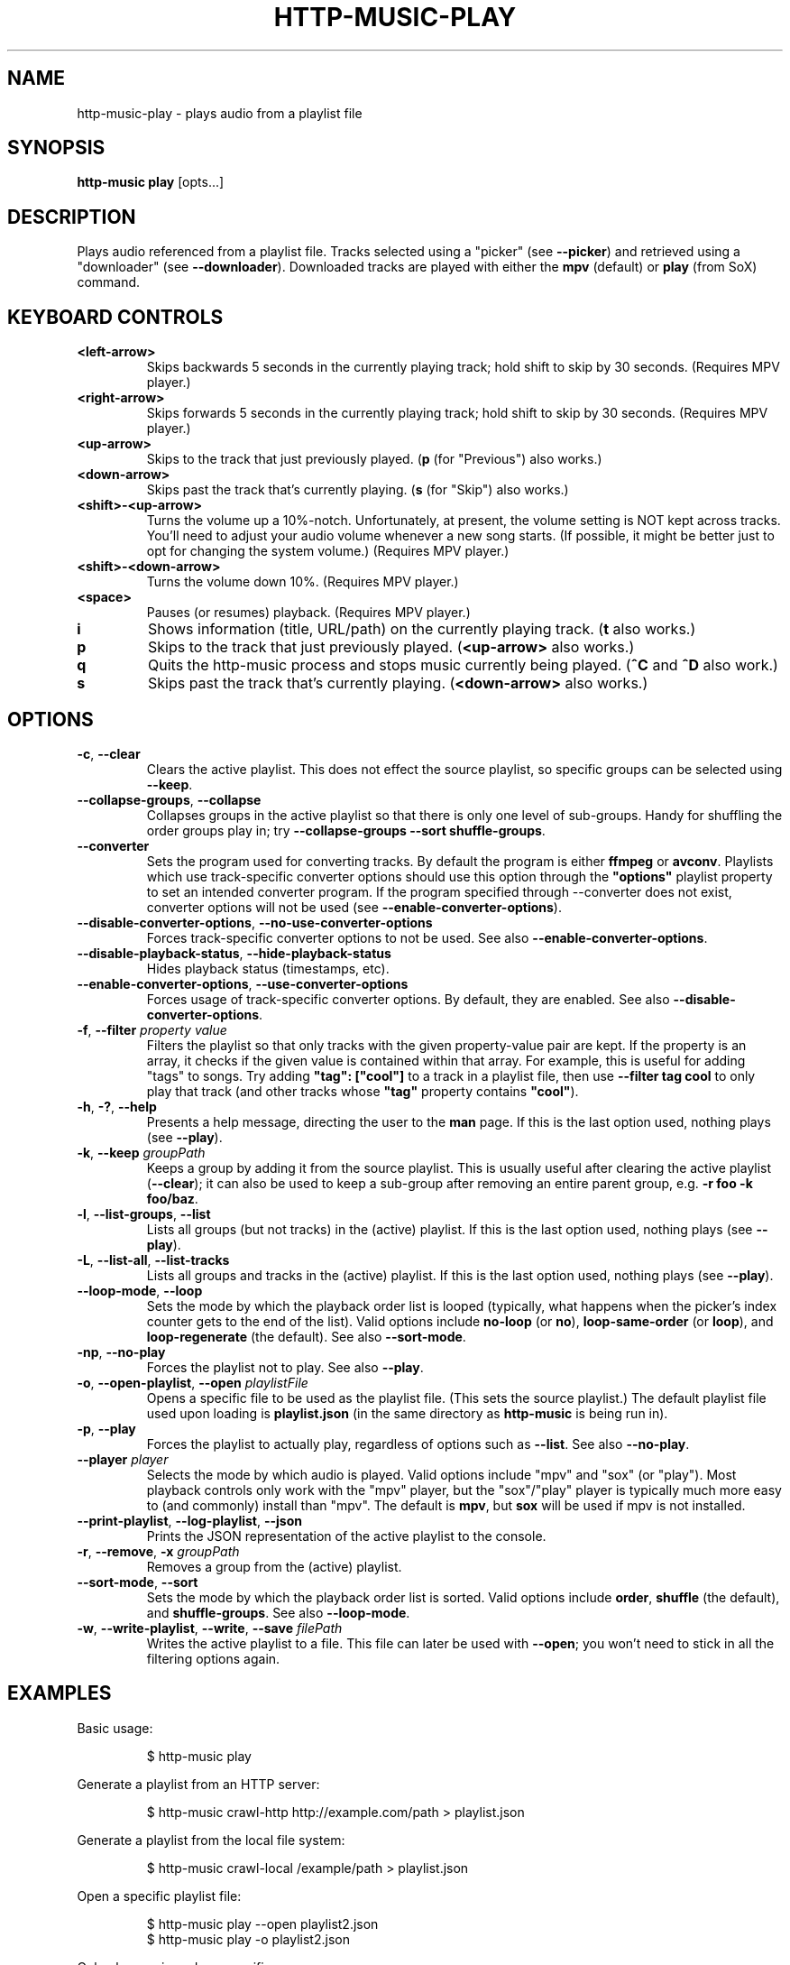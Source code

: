 .TH HTTP-MUSIC-PLAY 1

.SH NAME
http-music-play - plays audio from a playlist file

.SH SYNOPSIS
.B http-music play
[opts...]

.SH DESCRIPTION
Plays audio referenced from a playlist file.
Tracks selected using a "picker" (see \fB--picker\fR) and retrieved using a "downloader" (see \fB--downloader\fR).
Downloaded tracks are played with either the \fBmpv\fR (default) or \fBplay\fR (from SoX) command.


.SH KEYBOARD CONTROLS
.TP
.BR <left-arrow>
Skips backwards 5 seconds in the currently playing track; hold shift to skip by 30 seconds.
(Requires MPV player.)

.TP
.BR <right-arrow>
Skips forwards 5 seconds in the currently playing track; hold shift to skip by 30 seconds.
(Requires MPV player.)

.TP
.BR <up-arrow>
Skips to the track that just previously played.
(\fBp\fR (for "Previous") also works.)

.TP
.BR <down-arrow>
Skips past the track that's currently playing.
(\fBs\fR (for "Skip") also works.)

.TP
.BR <shift>-<up-arrow>
Turns the volume up a 10%-notch.
Unfortunately, at present, the volume setting is NOT kept across tracks.
You'll need to adjust your audio volume whenever a new song starts.
(If possible, it might be better just to opt for changing the system volume.)
(Requires MPV player.)

.TP
.BR <shift>-<down-arrow>
Turns the volume down 10%.
(Requires MPV player.)

.TP
.BR <space>
Pauses (or resumes) playback.
(Requires MPV player.)

.TP
.BR i
Shows information (title, URL/path) on the currently playing track.
(\fBt\fR also works.)

.TP
.BR p
Skips to the track that just previously played.
(\fB<up-arrow>\fR also works.)

.TP
.BR q
Quits the http-music process and stops music currently being played.
(\fB^C\fR and \fB^D\fR also work.)

.TP
.BR s
Skips past the track that's currently playing.
(\fB<down-arrow>\fR also works.)


.SH OPTIONS
.TP
.BR \-c ", " \-\-clear
Clears the active playlist.
This does not effect the source playlist, so specific groups can be selected using \fB\-\-keep\fR.

.TP
.BR \-\-collapse\-groups ", " \-\-collapse
Collapses groups in the active playlist so that there is only one level of sub-groups.
Handy for shuffling the order groups play in; try \fB\-\-collapse-groups \-\-sort shuffle\-groups\fR.

.TP
.BR \-\-converter
Sets the program used for converting tracks.
By default the program is either \fBffmpeg\fR or \fBavconv\fR.
Playlists which use track-specific converter options should use this option through the \fB"options"\fR playlist property to set an intended converter program.
If the program specified through \-\-converter does not exist, converter options will not be used (see \fB\-\-enable\-converter\-options\fR).

.TP
.BR \-\-disable\-converter\-options ", " \-\-no\-use\-converter\-options
Forces track-specific converter options to not be used.
See also \fB\-\-enable\-converter\-options\fR.

.TP
.BR \-\-disable\-playback\-status ", " \-\-hide\-playback\-status
Hides playback status (timestamps, etc).

.TP
.BR \-\-enable\-converter\-options ", " \-\-use\-converter\-options
Forces usage of track-specific converter options.
By default, they are enabled.
See also \fB\-\-disable\-converter\-options\fR.

.TP
.BR \-f ", " \-\-filter " \fIproperty\fR \fIvalue\fR"
Filters the playlist so that only tracks with the given property-value pair are kept.
If the property is an array, it checks if the given value is contained within that array.
For example, this is useful for adding "tags" to songs.
Try adding \fB"tag": ["cool"]\fR to a track in a playlist file, then use \fB\-\-filter tag cool\fR to only play that track (and other tracks whose \fB"tag"\fR property contains \fB"cool"\fR).

.TP
.BR \-h ", " \-? ", " \-\-help
Presents a help message, directing the user to the \fBman\fR page.
If this is the last option used, nothing plays (see \fB\-\-play\fR).

.TP
.BR \-k ", " \-\-keep " \fIgroupPath\fR"
Keeps a group by adding it from the source playlist.
This is usually useful after clearing the active playlist (\fB\-\-clear\fR); it can also be used to keep a sub-group after removing an entire parent group, e.g. \fB-r foo -k foo/baz\fR.

.TP
.BR \-l ", " \-\-list\-groups ", " \-\-list
Lists all groups (but not tracks) in the (active) playlist.
If this is the last option used, nothing plays (see \fB\-\-play\fR).

.TP
.BR \-L ", " \-\-list\-all ", " \-\-list\-tracks
Lists all groups and tracks in the (active) playlist.
If this is the last option used, nothing plays (see \fB\-\-play\fR).

.TP
.BR \-\-loop\-mode ", " \-\-loop
Sets the mode by which the playback order list is looped (typically, what happens when the picker's index counter gets to the end of the list).
Valid options include \fBno-loop\fR (or \fBno\fR), \fBloop-same-order\fR (or \fBloop\fR), and \fBloop-regenerate\fR (the default).
See also \fB\-\-sort\-mode\fR.

.TP
.BR \-np ", " \-\-no\-play
Forces the playlist not to play.
See also \fB\-\-play\fR.

.TP
.BR \-o ", " \-\-open\-playlist ", " \-\-open " \fIplaylistFile\fR"
Opens a specific file to be used as the playlist file.
(This sets the source playlist.)
The default playlist file used upon loading is \fBplaylist.json\fR (in the same directory as \fBhttp-music\fR is being run in).

.TP
.BR \-p ", " \-\-play
Forces the playlist to actually play, regardless of options such as \fB\-\-list\fR. See also \fB\-\-no\-play\fR.

.TP
.BR \-\-player " \fIplayer"
Selects the mode by which audio is played.
Valid options include "mpv" and "sox" (or "play").
Most playback controls only work with the "mpv" player, but the "sox"/"play" player is typically much more easy to (and commonly) install than "mpv".
The default is \fBmpv\fR, but \fBsox\fR will be used if mpv is not installed.

.TP
.BR \-\-print\-playlist ", " \-\-log-playlist ", " \-\-json
Prints the JSON representation of the active playlist to the console.

.TP
.BR \-r ", " \-\-remove ", " \-x " \fIgroupPath\fR"
Removes a group from the (active) playlist.

.TP
.BR \-\-sort\-mode ", " \-\-sort
Sets the mode by which the playback order list is sorted.
Valid options include \fBorder\fR, \fBshuffle\fR (the default), and \fBshuffle-groups\fR.
See also \fB\-\-loop\-mode\fR.

.TP
.BR \-w ", " \-\-write\-playlist ", " \-\-write ", " \-\-save " \fIfilePath\fR"
Writes the active playlist to a file.
This file can later be used with \fB\-\-open\fR; you won't need to stick in all the filtering options again.


.SH EXAMPLES
Basic usage:

.PP
.nf
.RS
$ http-music play
.RE
.fi

.PP
Generate a playlist from an HTTP server:

.PP
.nf
.RS
$ http-music crawl-http http://example.com/path > playlist.json
.RE
.fi

.PP
Generate a playlist from the local file system:

.PP
.nf
.RS
$ http-music crawl-local /example/path > playlist.json
.RE
.fi

.PP
Open a specific playlist file:

.PP
.nf
.RS
$ http-music play --open playlist2.json
$ http-music play -o playlist2.json
.RE
.fi

.PP
Only play music under a specific group:

.PP
.nf
.RS
$ http-music play --clear --keep 'Cool Author 72'
$ http-music play -c -k 'Cool Author 72'
$ http-music play -c -k 'Cool Author 72/Good Album'
.RE
.fi

.PP
Don't play music under a specific group:

.PP
.nf
.RS
$ http-music play --remove 'Bad News'
$ http-music play -r 'Bad News'
$ http-music play -x 'Bad News'
.RE
.fi

.PP
Don't play music under a specific group, except for a sub-group:

.PP
.nf
.RS
$ http-music play --remove 'Bad News' --keep 'Bad News/Irony'
$ http-music play -x 'Cool Author 72' -k 'Cool Author 72/Good Album'
.RE
.fi

.PP
Play every group in a random order, playing each group in its own original order:

.PP
.nf
.RS
$ http-music play --sort shuffle-groups
.RE
.fi

.PP
Play every group in a random order, after collapsing the playlist, so that parent groups aren't considered
(using \fB--sort shuffle-groups\fR alone would play all of one artist's albums before moving onto the next; using \fB--collapse\fR lets the groups be shuffled without regarding the artists' groups):

.PP
.nf
.RS
$ http-music play --collapse --sort shuffle-groups
.RE
.fi

